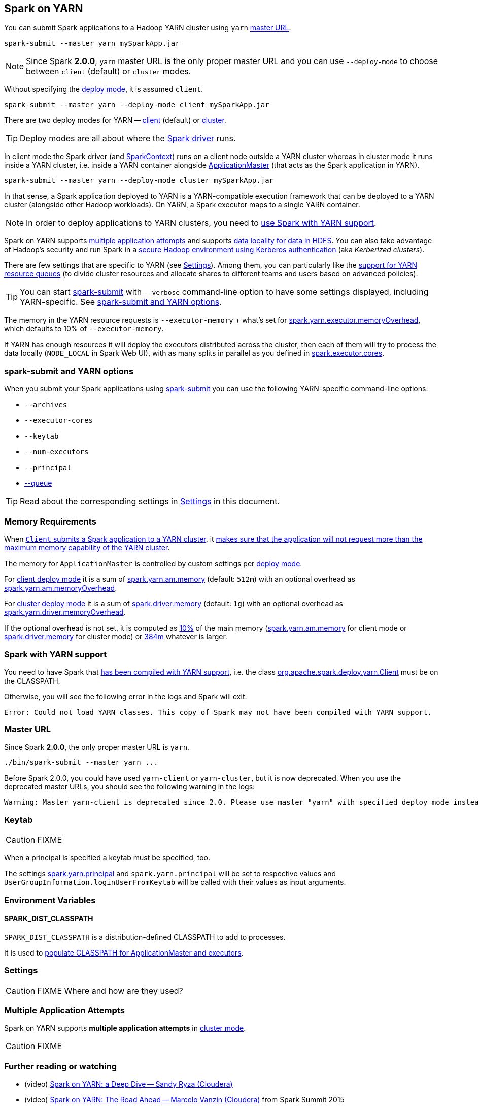 == Spark on YARN

You can submit Spark applications to a Hadoop YARN cluster using `yarn` <<masterURL, master URL>>.

```
spark-submit --master yarn mySparkApp.jar
```

NOTE: Since Spark *2.0.0*, `yarn` master URL is the only proper master URL and you can use `--deploy-mode` to choose between `client` (default) or `cluster` modes.

Without specifying the link:spark-deploy-mode.adoc[deploy mode], it is assumed `client`.

```
spark-submit --master yarn --deploy-mode client mySparkApp.jar
```

There are two deploy modes for YARN -- link:spark-yarn-client-yarnclientschedulerbackend.adoc[client] (default) or link:spark-yarn-cluster-yarnclusterschedulerbackend.adoc[cluster].

TIP: Deploy modes are all about where the link:spark-driver.adoc[Spark driver] runs.

In client mode the Spark driver (and link:spark-sparkcontext.adoc[SparkContext]) runs on a client node outside a YARN cluster whereas in cluster mode it runs inside a YARN cluster, i.e. inside a YARN container alongside link:spark-yarn-applicationmaster.adoc[ApplicationMaster] (that acts as the Spark application in YARN).

```
spark-submit --master yarn --deploy-mode cluster mySparkApp.jar
```

In that sense, a Spark application deployed to YARN is a YARN-compatible execution framework that can be deployed to a YARN cluster (alongside other Hadoop workloads). On YARN, a Spark executor maps to a single YARN container.

NOTE: In order to deploy applications to YARN clusters, you need to <<yarn-support, use Spark with YARN support>>.

Spark on YARN supports <<multiple-application-attempts, multiple application attempts>> and supports link:spark-data-locality.adoc[data locality for data in HDFS]. You can also take advantage of Hadoop's security and run Spark in a link:spark-yarn-kerberos.adoc[secure Hadoop environment using Kerberos authentication] (aka _Kerberized clusters_).

There are few settings that are specific to YARN (see <<settings, Settings>>). Among them, you can particularly like the link:spark-submit.adoc#queue[support for YARN resource queues] (to divide cluster resources and allocate shares to different teams and users based on advanced policies).

TIP: You can start link:spark-submit.adoc[spark-submit] with `--verbose` command-line option to have some settings displayed, including YARN-specific. See <<spark-submit, spark-submit and YARN options>>.

The memory in the YARN resource requests is `--executor-memory` + what's set for link:spark-yarn-settings.adoc#spark.yarn.executor.memoryOverhead[spark.yarn.executor.memoryOverhead], which defaults to 10% of `--executor-memory`.

If YARN has enough resources it will deploy the executors distributed across the cluster, then each of them will try to process the data locally (`NODE_LOCAL` in Spark Web UI), with as many splits in parallel as you defined in link:spark-executor.adoc#spark.executor.cores[spark.executor.cores].

=== [[spark-submit]] spark-submit and YARN options

When you submit your Spark applications using link:spark-submit.adoc[spark-submit] you can use the following YARN-specific command-line options:

* `--archives`
* `--executor-cores`
* `--keytab`
* `--num-executors`
* `--principal`
* link:spark-submit.adoc#queue[--queue]

TIP: Read about the corresponding settings in <<settings, Settings>> in this document.

=== [[memory]] Memory Requirements

When link:spark-yarn-client.adoc#submitApplication[`Client` submits a Spark application to a YARN cluster], it link:spark-yarn-client.adoc#verifyClusterResources[makes sure that the application will not request more than the maximum memory capability of the YARN cluster].

The memory for `ApplicationMaster` is controlled by custom settings per link:spark-deploy-mode.adoc[deploy mode].

For link:spark-deploy-mode.adoc#client[client deploy mode] it is a sum of link:spark-yarn-settings.adoc#spark.yarn.am.memory[spark.yarn.am.memory] (default: `512m`) with an optional overhead as link:spark-yarn-settings.adoc#spark.yarn.am.memoryOverhead[spark.yarn.am.memoryOverhead].

For link:spark-deploy-mode.adoc#cluster[cluster deploy mode] it is a sum of link:spark-driver.adoc#spark.driver.memory[spark.driver.memory] (default: `1g`) with an optional overhead as link:spark-yarn-settings.adoc#spark.yarn.driver.memoryOverhead[spark.yarn.driver.memoryOverhead].

If the optional overhead is not set, it is computed as link:spark-yarn-YarnSparkHadoopUtil.adoc#MEMORY_OVERHEAD_FACTOR[10%] of the main memory (link:spark-yarn-settings.adoc#spark.yarn.am.memory[spark.yarn.am.memory] for client mode or link:spark-driver.adoc#spark.driver.memory[spark.driver.memory] for cluster mode) or link:spark-yarn-YarnSparkHadoopUtil.adoc##MEMORY_OVERHEAD_MIN[384m] whatever is larger.

=== [[yarn-support]] Spark with YARN support

You need to have Spark that link:spark-building-from-sources.adoc[has been compiled with YARN support], i.e. the class link:spark-yarn-client.adoc[org.apache.spark.deploy.yarn.Client] must be on the CLASSPATH.

Otherwise, you will see the following error in the logs and Spark will exit.

```
Error: Could not load YARN classes. This copy of Spark may not have been compiled with YARN support.
```

=== [[masterURL]] Master URL

Since Spark *2.0.0*, the only proper master URL is `yarn`.

```
./bin/spark-submit --master yarn ...
```

Before Spark 2.0.0, you could have used `yarn-client` or `yarn-cluster`, but it is now deprecated. When you use the deprecated master URLs, you should see the following warning in the logs:

```
Warning: Master yarn-client is deprecated since 2.0. Please use master "yarn" with specified deploy mode instead.
```

=== [[keytab]] Keytab

CAUTION: FIXME

When a principal is specified a keytab must be specified, too.

The settings link:spark-yarn-settings.adoc#spark.yarn.principal[spark.yarn.principal] and `spark.yarn.principal` will be set to respective values and `UserGroupInformation.loginUserFromKeytab` will be called with their values as input arguments.

=== [[environment-variables]] Environment Variables

==== [[SPARK_DIST_CLASSPATH]] SPARK_DIST_CLASSPATH

`SPARK_DIST_CLASSPATH` is a distribution-defined CLASSPATH to add to processes.

It is used to link:spark-yarn-client.adoc#populateClasspath[populate CLASSPATH for ApplicationMaster and executors].

=== [[settings]] Settings

CAUTION: FIXME Where and how are they used?

=== [[multiple-application-attempts]] Multiple Application Attempts

Spark on YARN supports *multiple application attempts* in link:spark-yarn-cluster-yarnclusterschedulerbackend.adoc[cluster mode].

CAUTION: FIXME

=== [[i-want-more]] Further reading or watching

* (video) https://youtu.be/N6pJhxCPe-Y[Spark on YARN: a Deep Dive -- Sandy Ryza (Cloudera)]
* (video) https://youtu.be/sritCTJWQes[Spark on YARN: The Road Ahead -- Marcelo Vanzin (Cloudera)] from Spark Summit 2015
